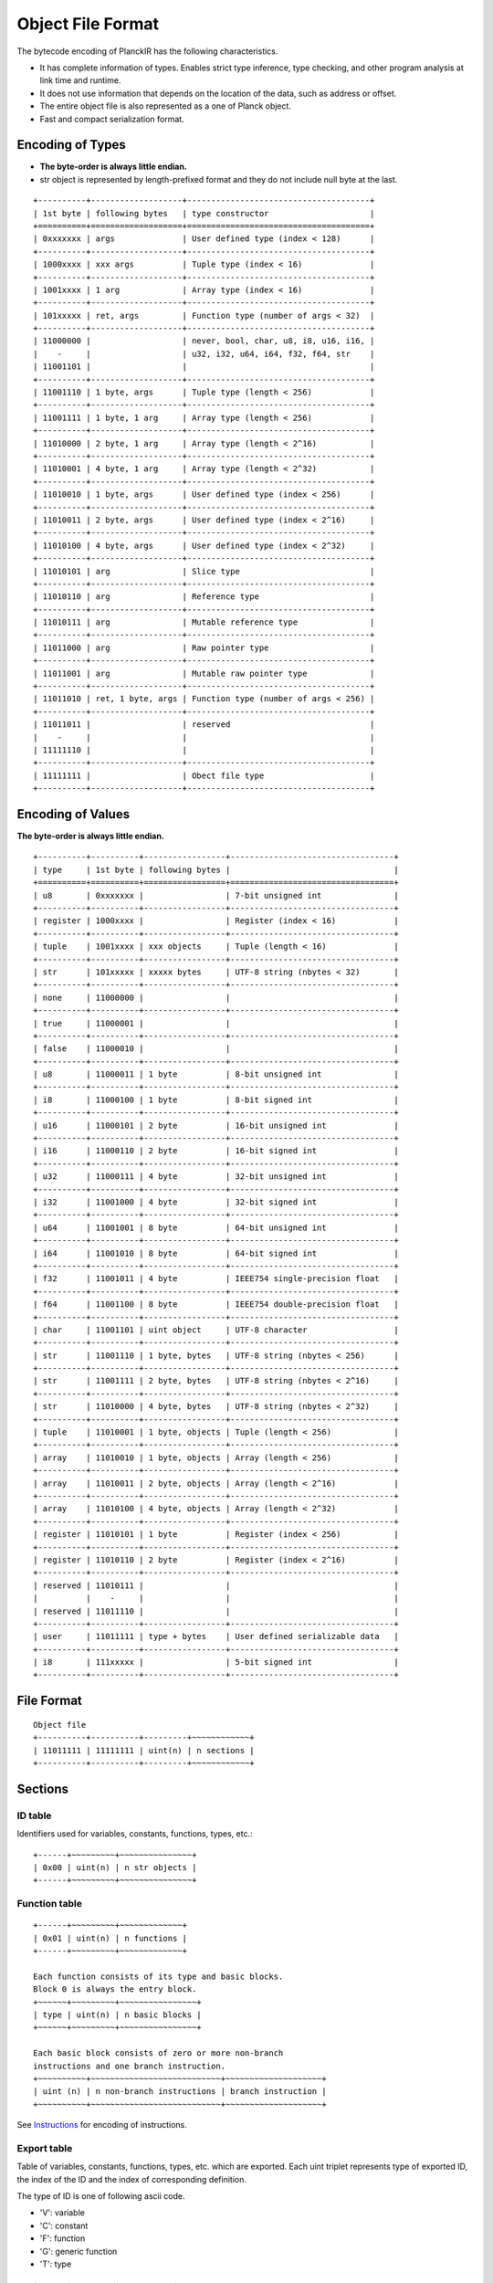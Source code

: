 ==================
Object File Format
==================

The bytecode encoding of PlanckIR has the following characteristics.

- It has complete information of types. Enables strict type inference, type checking,
  and other program analysis at link time and runtime.
- It does not use information that depends on the location of the data, such as address or offset.
- The entire object file is also represented as a one of Planck object.
- Fast and compact serialization format.

Encoding of Types
==================

- **The byte-order is always little endian.**
- str object is represented by length-prefixed format and they do not include
  null byte at the last.

::

   +----------+-------------------+--------------------------------------+
   | 1st byte | following bytes   | type constructor                     |
   +==========+===================+======================================+
   | 0xxxxxxx | args              | User defined type (index < 128)      |
   +----------+-------------------+--------------------------------------+
   | 1000xxxx | xxx args          | Tuple type (index < 16)              |
   +----------+-------------------+--------------------------------------+
   | 1001xxxx | 1 arg             | Array type (index < 16)              |
   +----------+-------------------+--------------------------------------+
   | 101xxxxx | ret, args         | Function type (number of args < 32)  |
   +----------+-------------------+--------------------------------------+
   | 11000000 |                   | never, bool, char, u8, i8, u16, i16, |
   |    -     |                   | u32, i32, u64, i64, f32, f64, str    |
   | 11001101 |                   |                                      |
   +----------+-------------------+--------------------------------------+
   | 11001110 | 1 byte, args      | Tuple type (length < 256)            |
   +----------+-------------------+--------------------------------------+
   | 11001111 | 1 byte, 1 arg     | Array type (length < 256)            |
   +----------+-------------------+--------------------------------------+
   | 11010000 | 2 byte, 1 arg     | Array type (length < 2^16)           |
   +----------+-------------------+--------------------------------------+
   | 11010001 | 4 byte, 1 arg     | Array type (length < 2^32)           |
   +----------+-------------------+--------------------------------------+
   | 11010010 | 1 byte, args      | User defined type (index < 256)      |
   +----------+-------------------+--------------------------------------+
   | 11010011 | 2 byte, args      | User defined type (index < 2^16)     |
   +----------+-------------------+--------------------------------------+
   | 11010100 | 4 byte, args      | User defined type (index < 2^32)     |
   +----------+-------------------+--------------------------------------+
   | 11010101 | arg               | Slice type                           |
   +----------+-------------------+--------------------------------------+
   | 11010110 | arg               | Reference type                       |
   +----------+-------------------+--------------------------------------+
   | 11010111 | arg               | Mutable reference type               |
   +----------+-------------------+--------------------------------------+
   | 11011000 | arg               | Raw pointer type                     |
   +----------+-------------------+--------------------------------------+
   | 11011001 | arg               | Mutable raw pointer type             |
   +----------+-------------------+--------------------------------------+
   | 11011010 | ret, 1 byte, args | Function type (number of args < 256) |
   +----------+-------------------+--------------------------------------+
   | 11011011 |                   | reserved                             |
   |    -     |                   |                                      |
   | 11111110 |                   |                                      |
   +----------+-------------------+--------------------------------------+
   | 11111111 |                   | Obect file type                      |
   +----------+-------------------+--------------------------------------+

Encoding of Values
==================

**The byte-order is always little endian.**

::

   +----------+----------+-----------------+----------------------------------+
   | type     | 1st byte | following bytes |                                  |
   +==========+==========+=================+==================================+
   | u8       | 0xxxxxxx |                 | 7-bit unsigned int               |
   +----------+----------+-----------------+----------------------------------+
   | register | 1000xxxx |                 | Register (index < 16)            |
   +----------+----------+-----------------+----------------------------------+
   | tuple    | 1001xxxx | xxx objects     | Tuple (length < 16)              |
   +----------+----------+-----------------+----------------------------------+
   | str      | 101xxxxx | xxxxx bytes     | UTF-8 string (nbytes < 32)       |
   +----------+----------+-----------------+----------------------------------+
   | none     | 11000000 |                 |                                  |
   +----------+----------+-----------------+----------------------------------+
   | true     | 11000001 |                 |                                  |
   +----------+----------+-----------------+----------------------------------+
   | false    | 11000010 |                 |                                  |
   +----------+----------+-----------------+----------------------------------+
   | u8       | 11000011 | 1 byte          | 8-bit unsigned int               |
   +----------+----------+-----------------+----------------------------------+
   | i8       | 11000100 | 1 byte          | 8-bit signed int                 |
   +----------+----------+-----------------+----------------------------------+
   | u16      | 11000101 | 2 byte          | 16-bit unsigned int              |
   +----------+----------+-----------------+----------------------------------+
   | i16      | 11000110 | 2 byte          | 16-bit signed int                |
   +----------+----------+-----------------+----------------------------------+
   | u32      | 11000111 | 4 byte          | 32-bit unsigned int              |
   +----------+----------+-----------------+----------------------------------+
   | i32      | 11001000 | 4 byte          | 32-bit signed int                |
   +----------+----------+-----------------+----------------------------------+
   | u64      | 11001001 | 8 byte          | 64-bit unsigned int              |
   +----------+----------+-----------------+----------------------------------+
   | i64      | 11001010 | 8 byte          | 64-bit signed int                |
   +----------+----------+-----------------+----------------------------------+
   | f32      | 11001011 | 4 byte          | IEEE754 single-precision float   |
   +----------+----------+-----------------+----------------------------------+
   | f64      | 11001100 | 8 byte          | IEEE754 double-precision float   |
   +----------+----------+-----------------+----------------------------------+
   | char     | 11001101 | uint object     | UTF-8 character                  |
   +----------+----------+-----------------+----------------------------------+
   | str      | 11001110 | 1 byte, bytes   | UTF-8 string (nbytes < 256)      |
   +----------+----------+-----------------+----------------------------------+
   | str      | 11001111 | 2 byte, bytes   | UTF-8 string (nbytes < 2^16)     |
   +----------+----------+-----------------+----------------------------------+
   | str      | 11010000 | 4 byte, bytes   | UTF-8 string (nbytes < 2^32)     |
   +----------+----------+-----------------+----------------------------------+
   | tuple    | 11010001 | 1 byte, objects | Tuple (length < 256)             |
   +----------+----------+-----------------+----------------------------------+
   | array    | 11010010 | 1 byte, objects | Array (length < 256)             |
   +----------+----------+-----------------+----------------------------------+
   | array    | 11010011 | 2 byte, objects | Array (length < 2^16)            |
   +----------+----------+-----------------+----------------------------------+
   | array    | 11010100 | 4 byte, objects | Array (length < 2^32)            |
   +----------+----------+-----------------+----------------------------------+
   | register | 11010101 | 1 byte          | Register (index < 256)           |
   +----------+----------+-----------------+----------------------------------+
   | register | 11010110 | 2 byte          | Register (index < 2^16)          |
   +----------+----------+-----------------+----------------------------------+
   | reserved | 11010111 |                 |                                  |
   |          |    -     |                 |                                  |
   | reserved | 11011110 |                 |                                  |
   +----------+----------+-----------------+----------------------------------+
   | user     | 11011111 | type + bytes    | User defined serializable data   |
   +----------+----------+-----------------+----------------------------------+
   | i8       | 111xxxxx |                 | 5-bit signed int                 |
   +----------+----------+-----------------+----------------------------------+


File Format
===========

::

   Object file
   +----------+----------+---------+~~~~~~~~~~~~+
   | 11011111 | 11111111 | uint(n) | n sections |
   +----------+----------+---------+~~~~~~~~~~~~+

Sections
========

ID table
--------

Identifiers used for variables, constants, functions, types, etc.::

   +------+~~~~~~~~~+~~~~~~~~~~~~~~~+
   | 0x00 | uint(n) | n str objects |
   +------+~~~~~~~~~+~~~~~~~~~~~~~~~+

Function table
--------------

::

   +------+~~~~~~~~~+~~~~~~~~~~~~~+
   | 0x01 | uint(n) | n functions |
   +------+~~~~~~~~~+~~~~~~~~~~~~~+

   Each function consists of its type and basic blocks.
   Block 0 is always the entry block.
   +~~~~~~+~~~~~~~~~+~~~~~~~~~~~~~~~~+
   | type | uint(n) | n basic blocks |
   +~~~~~~+~~~~~~~~~+~~~~~~~~~~~~~~~~+

   Each basic block consists of zero or more non-branch
   instructions and one branch instruction.
   +~~~~~~~~~~+~~~~~~~~~~~~~~~~~~~~~~~~~~~+~~~~~~~~~~~~~~~~~~~~+
   | uint (n) | n non-branch instructions | branch instruction |
   +~~~~~~~~~~+~~~~~~~~~~~~~~~~~~~~~~~~~~~+~~~~~~~~~~~~~~~~~~~~+

See `Instructions <instruction.rst>`_ for encoding of instructions.

Export table
------------

Table of variables, constants, functions, types, etc. which are exported.
Each uint triplet represents type of exported ID, the index of the ID and
the index of corresponding definition.

The type of ID is one of following ascii code.

- 'V': variable
- 'C': constant
- 'F': function
- 'G': generic function
- 'T': type

::

   +------+~~~~~~~~~+~~~~~~~~~~~+
   | 0x02 | uint(n) | 3*n uints |
   +------+~~~~~~~~~+~~~~~~~~~~~+

